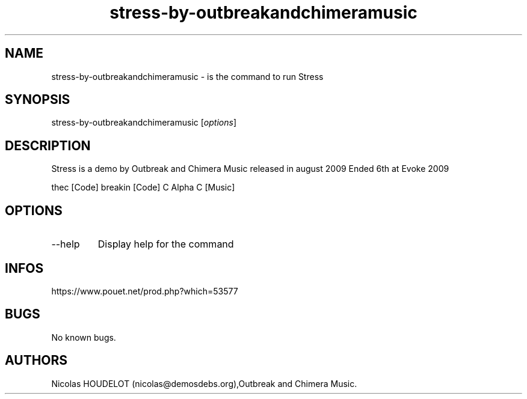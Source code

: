.\" Automatically generated by Pandoc 3.1.3
.\"
.\" Define V font for inline verbatim, using C font in formats
.\" that render this, and otherwise B font.
.ie "\f[CB]x\f[]"x" \{\
. ftr V B
. ftr VI BI
. ftr VB B
. ftr VBI BI
.\}
.el \{\
. ftr V CR
. ftr VI CI
. ftr VB CB
. ftr VBI CBI
.\}
.TH "stress-by-outbreakandchimeramusic" "6" "2024-04-23" "Stress User Manuals" ""
.hy
.SH NAME
.PP
stress-by-outbreakandchimeramusic - is the command to run Stress
.SH SYNOPSIS
.PP
stress-by-outbreakandchimeramusic [\f[I]options\f[R]]
.SH DESCRIPTION
.PP
Stress is a demo by Outbreak and Chimera Music released in august 2009
Ended 6th at Evoke 2009
.PP
thec [Code] breakin [Code] C Alpha C [Music]
.SH OPTIONS
.TP
--help
Display help for the command
.SH INFOS
.PP
https://www.pouet.net/prod.php?which=53577
.SH BUGS
.PP
No known bugs.
.SH AUTHORS
Nicolas HOUDELOT (nicolas\[at]demosdebs.org),Outbreak and Chimera Music.
